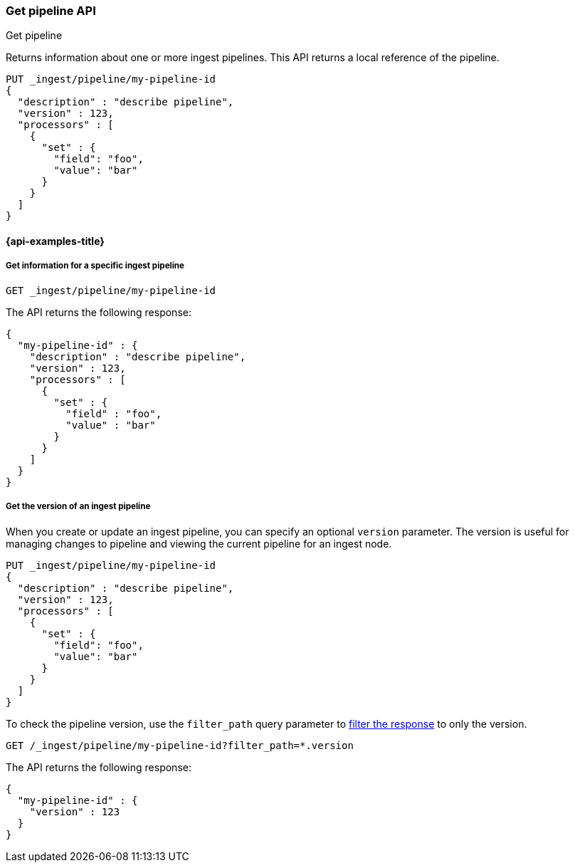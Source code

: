 [[get-pipeline-api]]
=== Get pipeline API
++++
<titleabbrev>Get pipeline</titleabbrev>
++++

Returns information about one or more ingest pipelines.
This API returns a local reference of the pipeline.

[source,console]
--------------------------------------------------
PUT _ingest/pipeline/my-pipeline-id
{
  "description" : "describe pipeline",
  "version" : 123,
  "processors" : [
    {
      "set" : {
        "field": "foo",
        "value": "bar"
      }
    }
  ]
}
--------------------------------------------------

[[get-pipeline-api-api-example]]
==== {api-examples-title}


[[get-pipeline-api-specific-ex]]
===== Get information for a specific ingest pipeline

[source,console]
--------------------------------------------------
GET _ingest/pipeline/my-pipeline-id
--------------------------------------------------
// TEST[continued]

The API returns the following response:

[source,console-result]
--------------------------------------------------
{
  "my-pipeline-id" : {
    "description" : "describe pipeline",
    "version" : 123,
    "processors" : [
      {
        "set" : {
          "field" : "foo",
          "value" : "bar"
        }
      }
    ]
  }
}
--------------------------------------------------


[[get-pipeline-api-version-ex]]
===== Get the version of an ingest pipeline

When you create or update an ingest pipeline,
you can specify an optional `version` parameter.
The version is useful for managing changes to pipeline
and viewing the current pipeline for an ingest node.

[source,console]
--------------------------------------------------
PUT _ingest/pipeline/my-pipeline-id
{
  "description" : "describe pipeline",
  "version" : 123,
  "processors" : [
    {
      "set" : {
        "field": "foo",
        "value": "bar"
      }
    }
  ]
}
--------------------------------------------------

To check the pipeline version,
use the `filter_path` query parameter
to <<common-options-response-filtering, filter the response>>
to only the version.

[source,console]
--------------------------------------------------
GET /_ingest/pipeline/my-pipeline-id?filter_path=*.version
--------------------------------------------------
// TEST[continued]

The API returns the following response:

[source,console-result]
--------------------------------------------------
{
  "my-pipeline-id" : {
    "version" : 123
  }
}
--------------------------------------------------

//////////////////////////

[source,console]
--------------------------------------------------
DELETE /_ingest/pipeline/my-pipeline-id
--------------------------------------------------
// TEST[continued]

[source,console-result]
--------------------------------------------------
{
"acknowledged": true
}
--------------------------------------------------

//////////////////////////
